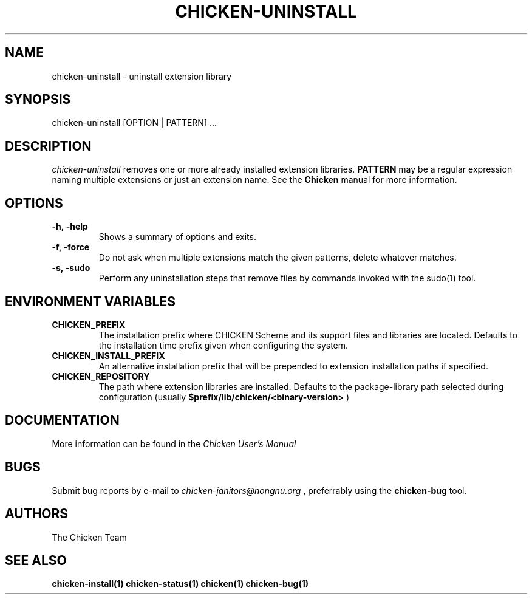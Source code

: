 .\" dummy line
.TH CHICKEN-UNINSTALL 1 "13 Aug 2008"

.SH NAME

chicken-uninstall \- uninstall extension library

.SH SYNOPSIS

chicken-uninstall [OPTION | PATTERN] ...

.SH DESCRIPTION

.I chicken\-uninstall
removes one or more already installed extension libraries. 
.B PATTERN
may be a regular expression naming multiple extensions or just
an extension name.
See the 
.B Chicken
manual for more information.

.SH OPTIONS

.TP
.B \-h,\ \-help      
Shows a summary of options and exits.

.TP
.B \-f,\ \-force
Do not ask when multiple extensions match the given patterns, delete
whatever matches.

.TP
.B \-s,\ \-sudo
Perform any uninstallation steps that remove files by commands invoked
with the sudo(1) tool.


.SH ENVIRONMENT\ VARIABLES

.TP
.B CHICKEN_PREFIX
The installation prefix where CHICKEN Scheme and its support files and
libraries are located. Defaults to the installation time prefix given
when configuring the system.

.TP
.B CHICKEN_INSTALL_PREFIX
An alternative installation prefix that will be prepended to extension
installation paths if specified. 

.TP
.B CHICKEN_REPOSITORY
The path where extension libraries are installed. Defaults to the package-library
path selected during configuration (usually
.B $prefix/lib/chicken/<binary\-version>
)


.SH DOCUMENTATION

More information can be found in the
.I Chicken\ User's\ Manual

.SH BUGS
Submit bug reports by e-mail to
.I chicken-janitors@nongnu.org
, preferrably using the
.B chicken\-bug
tool.

.SH AUTHORS
The Chicken Team

.SH SEE ALSO
.BR chicken-install(1)
.BR chicken-status(1)
.BR chicken(1)
.BR chicken-bug(1)
